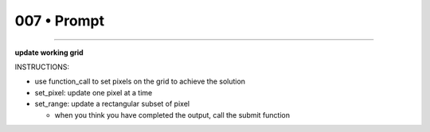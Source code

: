 .. sidebar:: meta
   :puzzle_id: 1-3aa6fb7a
   :timestamp: 24.307.195935
   :call_count: 7


007 • Prompt
============



====


**update working grid**



INSTRUCTIONS:




* use function_call to set pixels on the grid to achieve the solution




* set_pixel: update one pixel at a time
* set_range: update a rectangular subset of pixel

  * when you think you have completed the output, call the submit function



.. seealso::

   - :doc:`007-history`
   - :doc:`007-response`

